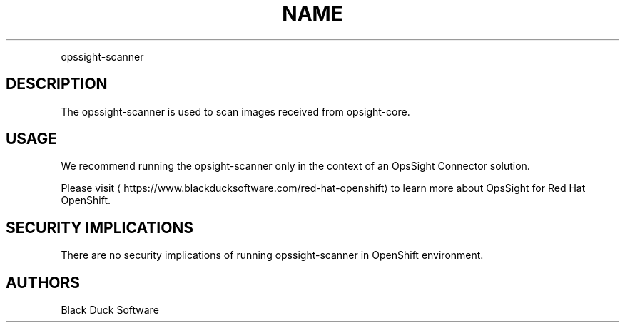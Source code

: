 .TH NAME
.PP
opssight-scanner


.SH DESCRIPTION
.PP
The opssight-scanner is used to scan images received from opsight-core.


.SH USAGE
.PP
We recommend running the opsight-scanner only in the context of an OpsSight Connector solution.


.PP
Please visit
\[la]https://www.blackducksoftware.com/red-hat-openshift\[ra] to learn more about OpsSight for Red Hat OpenShift.


.SH SECURITY IMPLICATIONS
.PP
There are no security implications of running opssight-scanner in OpenShift environment.


.SH AUTHORS
.PP
Black Duck Software
